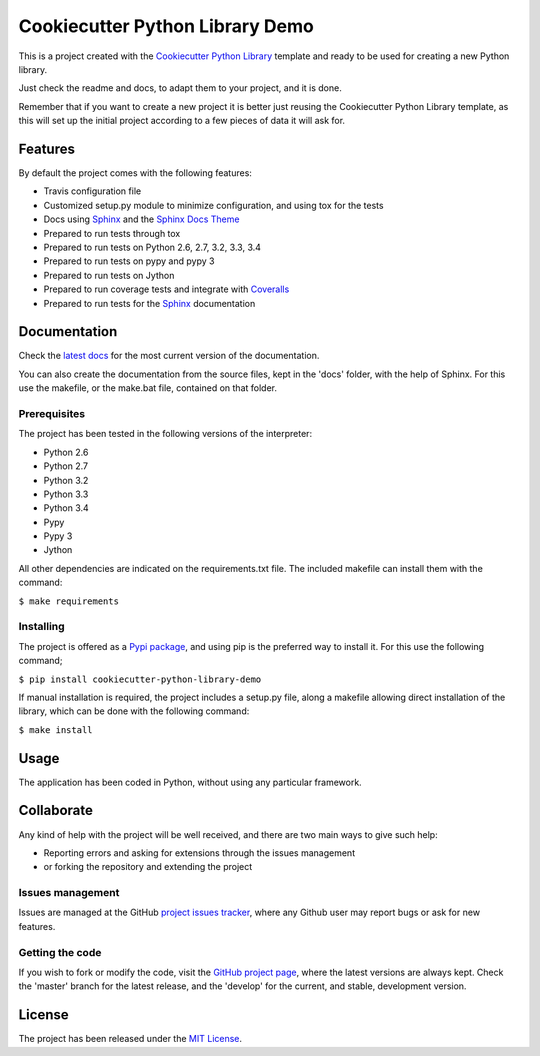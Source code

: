 ================================
Cookiecutter Python Library Demo
================================

This is a project created with the `Cookiecutter Python Library
<https://github.com/Bernardo-MG/cookiecutter-python-library>`_ template and
ready to be used for creating a new Python library.

Just check the readme and docs, to adapt them to your project, and it is done.

Remember that if you want to create a new project it is better just reusing
the Cookiecutter Python Library template, as this will set up the initial
project according to a few pieces of data it will ask for.

.. image:: https://badge.fury.io/py/cookiecutter-python-library-demo.svg
    :target: https://pypi.python.org/pypi/cookiecutter-python-library-demo
    :alt: Cookiecutter Python Library Demo Pypi package page

.. image:: https://readthedocs.org/projects/cookiecutter-python-library-demo/badge/?version=latest
    :target: http://cookiecutter-python-library-demo.readthedocs.org/en/latest/
    :alt: Cookiecutter Python Library Demo latest documentation Status
.. image:: https://readthedocs.org/projects/cookiecutter-python-library-demo/badge/?version=develop
    :target: http://cookiecutter-python-library-demo.readthedocs.org/en/develop/
    :alt: Cookiecutter Python Library Demo development documentation Status

Features
--------

By default the project comes with the following features:

- Travis configuration file
- Customized setup.py module to minimize configuration, and using tox for the tests
- Docs using `Sphinx`_ and the `Sphinx Docs Theme <https://github.com/Bernardo-MG/sphinx-docs-theme>`_
- Prepared to run tests through tox
- Prepared to run tests on Python 2.6, 2.7, 3.2, 3.3, 3.4
- Prepared to run tests on pypy and pypy 3
- Prepared to run tests on Jython
- Prepared to run coverage tests and integrate with `Coveralls <https://coveralls.io>`_
- Prepared to run tests for the `Sphinx`_ documentation

Documentation
-------------

Check the `latest docs`_ for the most current version of the documentation.

You can also create the documentation from the source files, kept in the 'docs'
folder, with the help of Sphinx. For this use the makefile, or the make.bat
file, contained on that folder.

Prerequisites
~~~~~~~~~~~~~

The project has been tested in the following versions of the interpreter:

- Python 2.6
- Python 2.7
- Python 3.2
- Python 3.3
- Python 3.4
- Pypy
- Pypy 3
- Jython

All other dependencies are indicated on the requirements.txt file.
The included makefile can install them with the command:

``$ make requirements``

Installing
~~~~~~~~~~

The project is offered as a `Pypi package`_, and using pip is the preferred way
to install it. For this use the following command;

``$ pip install cookiecutter-python-library-demo``

If manual installation is required, the project includes a setup.py file, along
a makefile allowing direct installation of the library, which can be done with
the following command:

``$ make install``

Usage
-----

The application has been coded in Python, without using any particular
framework.

Collaborate
-----------

Any kind of help with the project will be well received, and there are two main ways to give such help:

- Reporting errors and asking for extensions through the issues management
- or forking the repository and extending the project

Issues management
~~~~~~~~~~~~~~~~~

Issues are managed at the GitHub `project issues tracker`_, where any Github
user may report bugs or ask for new features.

Getting the code
~~~~~~~~~~~~~~~~

If you wish to fork or modify the code, visit the `GitHub project page`_, where
the latest versions are always kept. Check the 'master' branch for the latest
release, and the 'develop' for the current, and stable, development version.

License
-------

The project has been released under the `MIT License`_.

.. _GitHub project page: https://github.com/Bernardo-MG/cookiecutter-python-library-demo
.. _latest docs: http://cookiecutter-python-library-demo.readthedocs.org/en/latest/
.. _Pypi package: https://pypi.python.org/pypi/cookiecutter-python-library-demo
.. _MIT License: http://www.opensource.org/licenses/mit-license.php
.. _project issues tracker: https://github.com/Bernardo-MG/cookiecutter-python-library-demo/issues
.. _Sphinx: http://sphinx-doc.org/
